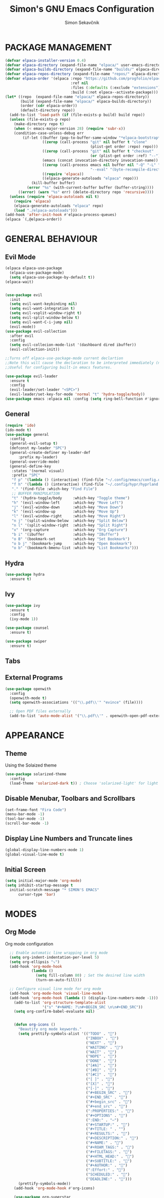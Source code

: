 #+TITLE: Simon's GNU Emacs Configuration 
#+AUTHOR: Simon Sekavčnik
#+STARTUP: overview

* PACKAGE MANAGEMENT
#+begin_src emacs-lisp :results none
(defvar elpaca-installer-version 0.4)
(defvar elpaca-directory (expand-file-name "elpaca/" user-emacs-directory))
(defvar elpaca-builds-directory (expand-file-name "builds/" elpaca-directory))
(defvar elpaca-repos-directory (expand-file-name "repos/" elpaca-directory))
(defvar elpaca-order '(elpaca :repo "https://github.com/progfolio/elpaca.git"
                              :ref nil
                              :files (:defaults (:exclude "extensions"))
                              :build (:not elpaca--activate-package)))
(let* ((repo  (expand-file-name "elpaca/" elpaca-repos-directory))
       (build (expand-file-name "elpaca/" elpaca-builds-directory))
       (order (cdr elpaca-order))
       (default-directory repo))
  (add-to-list 'load-path (if (file-exists-p build) build repo))
  (unless (file-exists-p repo)
    (make-directory repo t)
    (when (< emacs-major-version 28) (require 'subr-x))
    (condition-case-unless-debug err
        (if-let ((buffer (pop-to-buffer-same-window "*elpaca-bootstrap*"))
                 ((zerop (call-process "git" nil buffer t "clone"
                                       (plist-get order :repo) repo)))
                 ((zerop (call-process "git" nil buffer t "checkout"
                                       (or (plist-get order :ref) "--"))))
                 (emacs (concat invocation-directory invocation-name))
                 ((zerop (call-process emacs nil buffer nil "-Q" "-L" "." "--batch"
                                       "--eval" "(byte-recompile-directory \".\" 0 'force)")))
                 ((require 'elpaca))
                 ((elpaca-generate-autoloads "elpaca" repo)))
            (kill-buffer buffer)
          (error "%s" (with-current-buffer buffer (buffer-string))))
      ((error) (warn "%s" err) (delete-directory repo 'recursive))))
  (unless (require 'elpaca-autoloads nil t)
    (require 'elpaca)
    (elpaca-generate-autoloads "elpaca" repo)
    (load "./elpaca-autoloads")))
(add-hook 'after-init-hook #'elpaca-process-queues)
(elpaca `(,@elpaca-order))
#+end_src

* GENERAL BEHAVIOUR
** Evil Mode
#+begin_src emacs-lisp :results none
    (elpaca elpaca-use-package
      (elpaca-use-package-mode)
      (setq elpaca-use-package-by-default t))
    (elpaca-wait)


    (use-package evil
      :init
      (setq evil-want-keybinding nil)
      (setq evil-want-integration t)
      (setq evil-vsplit-window-right t)
      (setq evil-split-window-below t)
      (setq evil-want-C-i-jump nil)
      (evil-mode))
    (use-package evil-collection
      :after evil
      :config
      (setq evil-collecion-mode-list '(dashboard dired ibuffer))
      (evil-collection-init))

    ;;Turns off elpaca-use-package-mode current declartion
    ;;Note this will cause the declaration to be interpreted immediately (not deferred).
    ;;Useful for configuring built-in emacs features.

    (use-package evil-leader
      :ensure t
      :config
      (evil-leader/set-leader "<SPC>")
      (evil-leader/set-key-for-mode 'normal "t" 'hydra-toggle/body))
    (use-package emacs :elpaca nil :config (setq ring-bell-function #'ignore))
#+end_src

** General
#+begin_src emacs-lisp :results none
  (require 'ido)
  (ido-mode t)
  (use-package general
    :config
    (general-evil-setup t)
    (defconst my-leader "SPC")
    (general-create-definer my-leader-def
        :prefix my-leader)
    (general-override-mode)
    (general-define-key
     :states '(normal visual)
     :prefix "SPC"
     "f p" '(lambda () (interactive) (find-file "~/.config/emacs/config.org") :which-key "Open config.org")
     "f h" '(lambda () (interactive) (find-file "~/.config/hypr/hyprland.conf") :which-key "Open hyprland config")
     "." '(find-file :which-key "Find File")
     ;; BUFFER MANIPULATION
     "t" '(hydra-toggle/body     :which-key "Toggle theme")
     "h" '(evil-window-left      :which-key "Move Left")
     "j" '(evil-window-down      :which-key "Move Down")
     "k" '(evil-window-up        :which-key "Move Up")
     "l" '(evil-window-right     :which-key "Move Right")
     "n j" '(split-window-below  :which-key "Split Below")
     "n l" '(split-window-right  :which-key "Split Right")
     "x" '(org-capture           :which-key "Org Capture")
     "b i" '(ibuffer             :which-key "IBuffer")
     "o B" '(bookmark-set        :which-key "Set Bookmark")
     "o b j" '(bookmark-jump     :which-key "Open Bookmark")
     "o b" '(bookmark-bmenu-list :which-key "List Bookmarks")))
#+end_src

** Hydra
#+begin_src emacs-lisp :results none
  (use-package hydra
    :ensure t)
#+end_src

** Ivy
#+begin_src emacs-lisp :results none
(use-package ivy
  :ensure t
  :config
  (ivy-mode 1))

(use-package counsel
  :ensure t)

(use-package swiper
  :ensure t)

#+end_src
** Tabs
** External Programs
#+begin_src emacs-lisp :results none
(use-package openwith
  :config
  (openwith-mode t)
  (setq openwith-associations '(("\\.pdf\\'" "evince" (file))))

  ;; Open PDF files externally
  (add-to-list 'auto-mode-alist '("\\.pdf\\'" . openwith-open-pdf-externally)))
#+end_src

* APPEARANCE
** Theme
Using the Solaized theme
#+begin_src emacs-lisp :results none
  (use-package solarized-theme
    :config
    (load-theme 'solarized-dark t)) ; Choose 'solarized-light' for light theme
#+end_src

** Disable Menubar, Toolbars and Scrollbars
#+begin_src emacs-lisp :results none
  (set-frame-font "Fira Code")
  (menu-bar-mode -1)
  (tool-bar-mode -1)
  (scroll-bar-mode -1)
#+end_src

** Display Line Numbers and Truncate lines
#+begin_src emacs-lisp :results none
  (global-display-line-numbers-mode 1)
  (global-visual-line-mode t)
#+end_src

** Initial Screen
#+begin_src emacs-lisp :results none
  (setq initial-major-mode 'org-mode)
  (setq inhibit-startup-message t
    initial-scratch-message "* SIMON'S EMACS"
        cursor-type 'bar)
#+end_src

* MODES
** Org Mode 
Org mode configuration
#+begin_src emacs-lisp :results none
    ;; Enable automatic line wrapping in org mode
    (setq org-indent-indentation-per-level 5)
    (setq org-ellipsis "⤵")
    (add-hook 'org-mode-hook
              (lambda ()
                (setq fill-column 80) ; Set the desired line width
                (turn-on-auto-fill)))

    ;; Configure visual line mode for org mode
    (add-hook 'org-mode-hook 'visual-line-mode)
    (add-hook 'org-mode-hook (lambda () (display-line-numbers-mode -1)))
      (add-to-list 'org-structure-template-alist
                   '("s" "#+NAME: ?\n#+BEGIN_SRC \n\n#+END_SRC"))
      (setq org-confirm-babel-evaluate nil)


      (defun org-icons ()
        "Beautify org mode keywords."
        (setq prettify-symbols-alist '(("TODO" . "")
                                       ("INBOX" . "")
                                       ("NEXT" . "")
                                       ("WAITING" . "")        
                                       ("WAIT" . "")        
                                       ("NOPE" . "")
                                       ("DONE" . "")
                                       ("[#A]" . "")
                                       ("[#B]" . "")
                                       ("[#C]" . "")
                                       ("[ ]" . "")
                                       ("[X]" . "")
                                       ("[-]" . "")
                                       ("#+BEGIN_SRC" . "")
                                       ("#+END_SRC" . "")
                                       ("#+begin_src" . "")
                                       ("#+end_src" . "")
                                       (":PROPERTIES:" . "")
                                       ("#+OPTIONS" . "")
                                       (":END:" . "―")
                                       ("#+STARTUP:" . "")
                                       ("#+TITLE: " . "")
                                       ("#+RESULTS:" . "")
                                       ("#+DESCRIPTION:" . "")
                                       ("#+NAME:" . "")
                                       ("#+ROAM_TAGS:" . "")
                                       ("#+FILETAGS:" . "")
                                       ("#+HTML_HEAD:" . "")
                                       ("#+SUBTITLE:" . "")
                                       ("#+AUTHOR:" . "")
                                       (":Effort:" . "")
                                       ("SCHEDULED:" . "")
                                       ("DEADLINE:" . "")))
        (prettify-symbols-mode))
      (add-hook 'org-mode-hook #'org-icons)

      (use-package org-superstar
        :config
        (setq org-superstar-special-todo-items t)
        (add-hook 'org-mode-hook (lambda ()
                                   (org-superstar-mode 1))))
      (defface my-ligature-face
        '((t (:family "Fira Code" :height 1.0))) ;; Replace "Fira Code" with the name of your desired font
        "Face for ligature"
        :group 'org-faces)

      (use-package org-appear
        :hook (org-mode . org-appear-mode))
      (setq org-startup-indented t
            org-pretty-entities t
            org-hide-emphasis-markers t
            org-startup-with-inline-images t
            org-image-actual-width '(300))
      (setq org-format-latex-options (plist-put org-format-latex-options :scale 2.0))
      ;; Configure org-mode to open links in the same buffer
      (setq org-return-follows-link t)


      (defun my-org-mode-keys ()
        (when (bound-and-true-p evil-local-mode)
          (evil-define-key 'normal org-mode-map (kbd "RET") 'org-open-at-point)))

      (add-hook 'org-mode-hook 'my-org-mode-keys)

      ;; Configure evil-mode to open links in the same buffer

  (setq org-structure-template-alist
    '(("c" . "comment\n")
      ("e" . "example\n")
      ("E" . "export")
      ("h" . "export html\n")
      ("l" . "export latex\n")
      ("q" . "quote\n")
      ("s" . "src")
      ("se" . "src emacs-lisp\n")
      ("v" . "verse\n")))

#+end_src


*** Babel
#+begin_src emacs-lisp :results none
  (org-babel-do-load-languages
   'org-babel-load-languages
   '((emacs-lisp . t)
     (python . t)))
  (setq org-confirm-babel-evaluate nil)
#+end_src

** Org Roam
+ Configuration for Org-roam
  #+begin_src emacs-lisp :results none
    (use-package org-roam
      :ensure t
      :init
      (setq org-roam-v2-ack t)
      :custom
      (org-roam-directory "~/.roam")
      :config
      (setq org-roam-node-display-template "${title:200} ${tags:200}")
      (org-roam-db-autosync-enable)
      (defhydra my-org-roam-hydra (:color blue :hint nil)
        "
                  ^Roam^                ^Capture^        ^Dailies^       ^Cite^
                  ^────^──────────────  ^──────^───────  ^———————^—————  ^————^——————————————
                  _g_: Goto             _c_: Capture     _T_: Today      _C_: Insert Citation
                  _i_: Insert           _r_: Refile      _L_: Tomorrow
                  _f_: Find             _d_: Delete      _Y_: Yesterday
                  _l_: Insert Link                     _F_: Find Date
                  _n_: Header Node
                  "
        ("g" org-roam-node-find)
        ("i" org-roam-node-insert)
        ("f" org-roam-node-find)
        ("l" org-roam-insert-link)
        ("n" org-id-get-create)
        ("c" org-roam-capture)
        ("r" org-roam-refile)
        ("d" org-roam-node-delete)
        ("T" org-roam-dailies-goto-today)
        ("L" org-roam-dailies-goto-tommorow)
        ("Y" org-roam-dailies-goto-yesterday)
        ("F" org-roam-dailies-find-date)
        ("C" org-cite-insert))
      (general-define-key
       :prefix "SPC"
       :states '(motion normal visual)
       :keymaps 'override
       "r" '(my-org-roam-hydra/body :which-key "Org Roam")))


    (setq org-return-follows-link t)

    ;; Install helm if not already installed
    (use-package helm
      :init
      (helm-mode 1)
      :config
      (setq helm-split-window-in-side-p t)
      (setq helm-split-window-default-side 'below)
      (setq helm-truncate-lines t)
      :bind
      (("M-x"     . helm-M-x) ;; Evaluate functions
       ("C-x C-f" . helm-find-files) ;; Open or create files
       ("C-x b"   . helm-mini) ;; Select buffers
       ("C-x C-r" . helm-recentf) ;; Select recently saved files
       ("C-c i"   . helm-imenu) ;; Select document heading
       ("M-y"     . helm-show-kill-ring) ;; Show the kill ring
       :map helm-map
       ("C-z" . helm-select-action)
       ("<tab>" . helm-execute-persistent-action)))


    ;; Optional: Set Helm keybindings (if desired)
    (global-set-key (kbd "C-x C-f") 'helm-find-files)
    (global-set-key (kbd "M-x") 'helm-M-x)

#+end_src

+ Org roam dailies
  #+begin_src emacs-lisp :results none
  (setq org-roam-dailies-capture-templates
        '(("d" "default" entry
           "* %<%H:%M> %?\n\n"
           :target (file+head "%<%Y-%m-%d>.org" "#+title: %<%Y-%m-%d>\n\n* The One Thing\n** Big Picture\n*** Career\n*** Health\n*** Relationships\n*** Health\n*** Personal Growth\n** Focus\n *For my ——— what is the _ONE_ Thing I can do hit my goals today, such that by\ndoing it everything else will be easier or unnecessary?*\n\n*** Career\n*** Health\n*** Relationships\n*** Health\n*** Personal Growth\n* GTD\n\n* LOG\n\n* Reflect\n\n"))))
  #+end_src
** Other Org Modes
** Bibliography
+ Org Roam Bibtex (ORB)
  #+begin_src emacs-lisp :results none
(use-package org-roam-bibtex
  :after org-roam
  :config
  (require 'org-ref)) ; optional: if using Org-ref v2 or v3 citation links
  #+end_src
+ Org Ref
  #+begin_src emacs-lisp :results none
(use-package org-ref)
  #+end_src
+ Citar
  #+begin_src emacs-lisp :results none

  #+end_src

+ Helm-Bibtexo
  #+begin_src emacs-lisp :results none
    (use-package helm-bibtex
      :ensure t
      :config
      (define-key org-mode-map (kbd "C-c c") 'helm-bibtex)
      (setq bibtex-completion-bibliography "~/Work/.library/ref.bib"
            bibtex-completion-library-path "~/Work/.library/pdfs"
                bibtex-completion-notes-path "~/.roam/notes"))
    (setq org-cite-follow-processor 'helm-bibtex-org-cite-follow)
    (setq org-cite-global-bibliography '("~/Work/.library/ref.bib"))
  #+end_src

** Projectile

* PROGRAMING
** Yasnipet
#+begin_src emacs-lisp :results none
    (use-package yasnippet
      :ensure t
      :init
      (setq yas-snippet-dirs '("~/.config/emacs/snippets"))
      :config
      (yas-reload-all)
      (yas-global-mode 1)
      (add-hook 'org-mode-hook #'yas-minor-mode))

  #+end_src

** Python
#+begin_src emacs-lisp :results none
    (use-package python-mode
      :mode ("\\.py\\'" . python-mode)
      :interpreter ("python" . python-mode)
      :config
      (setq python-indent-offset 4))

    ;; Install and configure LSP mode for code completion and linting
    (use-package lsp-mode
      :hook (python-mode . lsp)
      :commands lsp
      :config
      (setq lsp-prefer-flymake nil) ; Use lsp-ui and flycheck instead of flymake
      (setq lsp-pyls-plugins-pylint-enabled t) ; Enable pylint
      (setq lsp-pyls-plugins-flake8-enabled t) ; Enable flake8
      (setq lsp-pyls-plugins-yapf-enabled t)) ; Enable yapf

      ;; Optional: Install and configure lsp-ui for additional features
    (use-package lsp-ui
      :hook (lsp-mode . lsp-ui-mode)
      :config
      (setq lsp-ui-doc-enable nil) ; Disable the documentation popup
      (setq lsp-ui-sideline-enable t) ; Show symbol information in the sideline
      (setq lsp-ui-sideline-show-hover t))

      ;; Optional: Install and configure flycheck for on-the-fly syntax checking
    (use-package flycheck
      :hook (lsp-mode . flycheck-mode))

      ;; Optional: Install and configure blacken for automatic code formatting
    (use-package blacken
      :hook (python-mode . blacken-mode))
    (add-hook 'python-mode-hook 'hs-minor-mode)

    (defun my-python-mode-keys ()
      (when (bound-and-true-p evil-local-mode)
        (evil-define-key 'normal python-mode-map (kbd "TAB") 'hs-toggle-hiding)))

    (add-hook 'python-mode-hook 'my-python-mode-keys)
#+end_src

[cite:@jarzyna2019ultimate]
